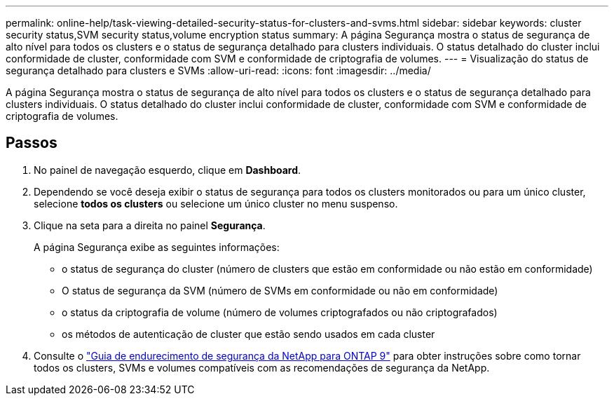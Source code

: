 ---
permalink: online-help/task-viewing-detailed-security-status-for-clusters-and-svms.html 
sidebar: sidebar 
keywords: cluster security status,SVM security status,volume encryption status 
summary: A página Segurança mostra o status de segurança de alto nível para todos os clusters e o status de segurança detalhado para clusters individuais. O status detalhado do cluster inclui conformidade de cluster, conformidade com SVM e conformidade de criptografia de volumes. 
---
= Visualização do status de segurança detalhado para clusters e SVMs
:allow-uri-read: 
:icons: font
:imagesdir: ../media/


[role="lead"]
A página Segurança mostra o status de segurança de alto nível para todos os clusters e o status de segurança detalhado para clusters individuais. O status detalhado do cluster inclui conformidade de cluster, conformidade com SVM e conformidade de criptografia de volumes.



== Passos

. No painel de navegação esquerdo, clique em *Dashboard*.
. Dependendo se você deseja exibir o status de segurança para todos os clusters monitorados ou para um único cluster, selecione *todos os clusters* ou selecione um único cluster no menu suspenso.
. Clique na seta para a direita no painel *Segurança*.
+
A página Segurança exibe as seguintes informações:

+
** o status de segurança do cluster (número de clusters que estão em conformidade ou não estão em conformidade)
** O status de segurança da SVM (número de SVMs em conformidade ou não em conformidade)
** o status da criptografia de volume (número de volumes criptografados ou não criptografados)
** os métodos de autenticação de cluster que estão sendo usados em cada cluster


. Consulte o https://www.netapp.com/pdf.html?item=/media/10674-tr4569pdf.pdf["Guia de endurecimento de segurança da NetApp para ONTAP 9"^] para obter instruções sobre como tornar todos os clusters, SVMs e volumes compatíveis com as recomendações de segurança da NetApp.

